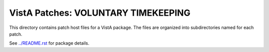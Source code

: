 ====================================
VistA Patches: VOLUNTARY TIMEKEEPING
====================================

This directory contains patch host files for a VistA package.
The files are organized into subdirectories named for each patch.

See `<../README.rst>`__ for package details.
